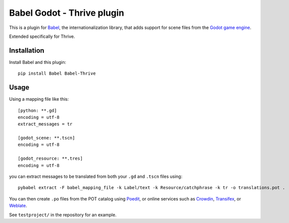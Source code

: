 Babel Godot - Thrive plugin
===========================

This is a plugin for `Babel <http://babel.pocoo.org/>`_, the internationalization library, that adds support for scene files from the `Godot game engine <https://godotengine.org/>`_.

Extended specifically for Thrive.

Installation
------------

Install Babel and this plugin::

    pip install Babel Babel-Thrive

Usage
-----

Using a mapping file like this::

    [python: **.gd]
    encoding = utf-8
    extract_messages = tr

    [godot_scene: **.tscn]
    encoding = utf-8

    [godot_resource: **.tres]
    encoding = utf-8

you can extract messages to be translated from both your ``.gd`` and ``.tscn`` files using::

    pybabel extract -F babel_mapping_file -k Label/text -k Resource/catchphrase -k tr -o translations.pot .

You can then create ``.po`` files from the POT catalog using `Poedit <https://poedit.net/>`_, or online services  such as `Crowdin <https://crowdin.com/>`_, `Transifex <https://www.transifex.com/>`_, or `Weblate <https://weblate.org/>`_.

See ``testproject/`` in the repository for an example.

